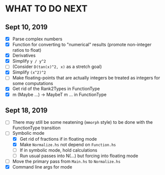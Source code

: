 
* WHAT TO DO NEXT
** Sept 10, 2019
 + [X] Parse complex numbers
 + [X] Function for converting to "numerical" results (promote
   non-integer ratios to float)
 + [X] Derivatives
 + [X] Simplify ~y / y^2~
 + [ ] (Consider ~D(tan(x)^2, x)~ as a stretch goal)
 + [X] Simplify ~(x^2)^2~
 + [ ] Make floating-points that are actually integers be treated as
   integers for some computations
 + [X] Get rid of the Rank2Types in FunctionType
 + [X] m (Maybe ...) -> MaybeT m ... in FunctionType
** Sept 18, 2019
 + [ ] There may still be some neatening (~mmorph~ style) to be done
   with the FunctionType transition
 + [-] Symbolic mode
   - [X] Get rid of fractions if in floating mode
   - [X] Make ~Normalize.hs~ not depend on ~Function.hs~
   - [ ] If in symbolic mode, hold calculations
   - [ ] Run usual passes into N(...) but forcing into floating mode
 + [ ] Move the primary pass from ~Main.hs~ to ~Normalize.hs~
 + [X] Command line args for mode
